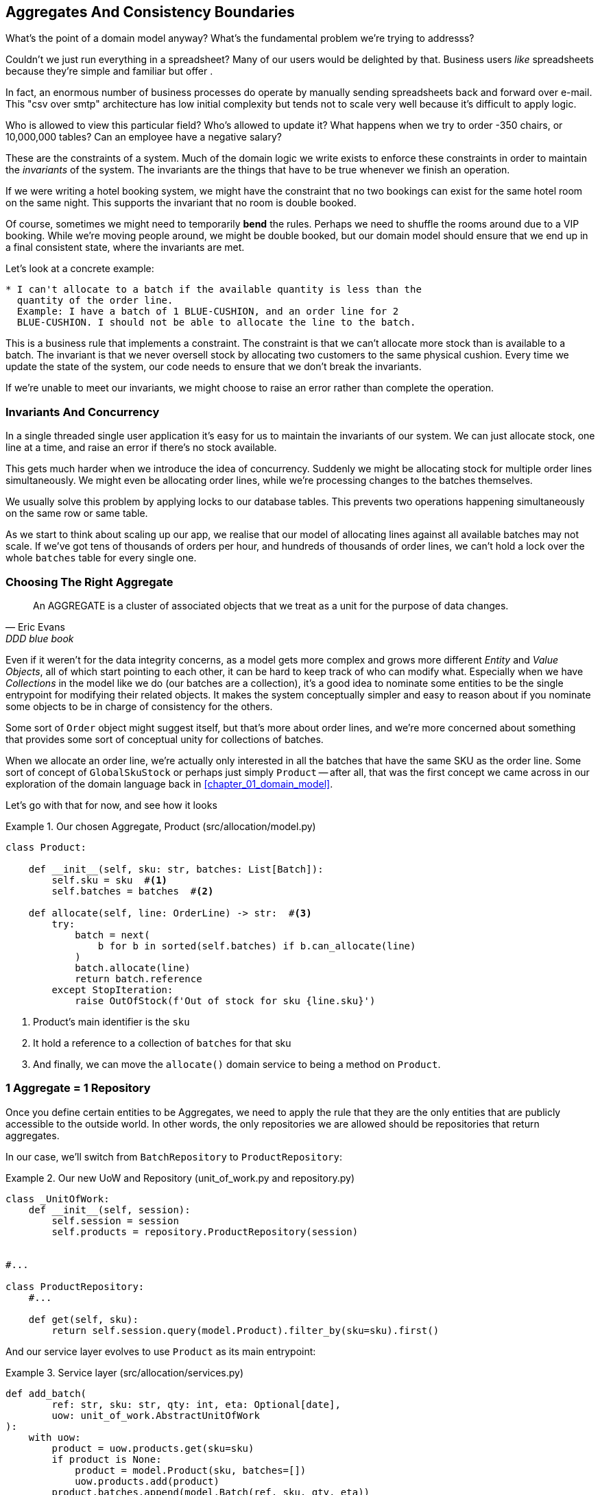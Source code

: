 [[chapter_05_aggregate]]
== Aggregates And Consistency Boundaries

What's the point of a domain model anyway? What's the fundamental problem
we're trying to addresss?

Couldn't we just run everything in a spreadsheet? Many of our users would be
delighted by that. Business users _like_ spreadsheets because they're simple and
familiar but offer .

In fact, an enormous number of business processes do operate by manually sending
spreadsheets back and forward over e-mail. This "csv over smtp" architecture has
low initial complexity but tends not to scale very well because it's difficult
to apply logic.

// TODO: better examples.
Who is allowed to view this particular field? Who's allowed to update it? What
happens when we try to order -350 chairs, or 10,000,000 tables? Can an employee
have a negative salary?

These are the constraints of a system. Much of the domain logic we write exists
to enforce these constraints in order to maintain the _invariants_ of the
system. The invariants are the things that have to be true whenever we finish
an operation.

If we were writing a hotel booking system, we might have the constraint that no
two bookings can exist for the same hotel room on the same night. This supports
the invariant that no room is double booked.

Of course, sometimes we might need to temporarily *bend* the rules. Perhaps we
need to shuffle the rooms around due to a VIP booking. While we're moving people
around, we might be double booked, but our domain model should ensure that we
end up in a final consistent state, where the invariants are met.

Let's look at a concrete example:

[quote, Us, This book]
----

* I can't allocate to a batch if the available quantity is less than the
  quantity of the order line.
  Example: I have a batch of 1 BLUE-CUSHION, and an order line for 2
  BLUE-CUSHION. I should not be able to allocate the line to the batch.

----

This is a business rule that implements a constraint. The constraint is that we
can't allocate more stock than is available to a batch. The invariant is that
we never oversell stock by allocating two customers to the same physical cushion.
Every time we update the state of the system, our code needs to ensure that we
don't break the invariants.

// TODO: Maybe this ought to be a sidebar? It's an important point but sits awkwardly
If we're unable to meet our invariants, we might choose to raise an error rather
than complete the operation.

=== Invariants And Concurrency

In a single threaded single user application it's easy for us to maintain the
invariants of our system. We can just allocate stock, one line at a time, and
raise an error if there's no stock available.

This gets much harder when we introduce the idea of concurrency. Suddenly we
might be allocating stock for multiple order lines simultaneously. We might even
be allocating order lines, while we're processing changes to the batches
themselves.

We usually solve this problem by applying locks to our database tables. This
prevents two operations happening simultaneously on the same row or same
table.

As we start to think about scaling up our app, we realise that our model
of allocating lines against all available batches may not scale.  If we've
got tens of thousands of orders per hour, and hundreds of thousands of
order lines, we can't hold a lock over the whole `batches` table for
every single one.


=== Choosing The Right Aggregate

[quote, Eric Evans, DDD blue book]
____
// We need an abstraction for encapsulating references within the model.
An AGGREGATE is a cluster of associated objects that we treat as a unit for the
purpose of data changes.
// Each AGGREGATE has a root and a boundary. The boundary
// defines what is inside the AGGREGATE. The root is a single, specific ENTITY
// contained in the AGGREGATE. The root is the only member of the AGGREGATE that
// outside objects are allowed to hold references to, although objects within the
// boundary may hold references to each other. ENTITIES other than the root have
// local identity, but that identity needs to be distinguishable only within the
// AGGREGATE, because no outside object can ever see it out of the context of the
// root ENTITY.
____

Even if it weren't for the data integrity concerns, as a model gets more complex
and grows more different _Entity_ and _Value Objects_, all of which start pointing
to each other, it can be hard to keep track of who can modify what.  Especially
when we have _Collections_ in the model like we do (our batches are a collection),
it's a good idea to nominate some entities to be the single entrypoint for
modifying their related objects.  It makes the system conceptually simpler
and easy to reason about if you nominate some objects to be in charge of consistency
for the others.

Some sort of `Order` object might suggest itself, but that's more about order lines,
and we're more concerned about something that provides some sort of conceptual unity
for collections of batches.

When we allocate an order line, we're actually only interested in all the batches
that have the same SKU as the order line.  Some sort of concept of `GlobalSkuStock`
or perhaps just simply `Product` -- after all, that was the first concept we
came across in our exploration of the domain language back in <<chapter_01_domain_model>>.

Let's go with that for now, and see how it looks


[[product_aggregate]]
.Our chosen Aggregate, Product (src/allocation/model.py)
====
[source,python]
[role="non-head"]
----
class Product:

    def __init__(self, sku: str, batches: List[Batch]):
        self.sku = sku  #<1>
        self.batches = batches  #<2>

    def allocate(self, line: OrderLine) -> str:  #<3>
        try:
            batch = next(
                b for b in sorted(self.batches) if b.can_allocate(line)
            )
            batch.allocate(line)
            return batch.reference
        except StopIteration:
            raise OutOfStock(f'Out of stock for sku {line.sku}')
----
====

<1> Product's main identifier is the `sku`
<2> It hold a reference to a collection of `batches` for that sku
<3> And finally, we can move the `allocate()` domain service to
    being a method on `Product`.  

//TODO: talk about magic methods on aggregates maybe?  ie, a non-aggregate entity
//      might have a __hash__ so that we can put it into a set, but because you
//      are never supposed to have a collection of aggregates, they could return
//      an error for __has__. or sumfink.


=== 1 Aggregate = 1 Repository

Once you define certain entities to be Aggregates, we need to apply the
rule that they are the only entities that are publicly accessible to the
outside world.  In other words, the only repositories we are allowed should
be repositories that return aggregates.

In our case, we'll switch from `BatchRepository` to `ProductRepository`:


[[new_uow_and_repository]]
.Our new UoW and Repository (unit_of_work.py and repository.py)
====
[source,python]
[role="skip"]
----
class _UnitOfWork:
    def __init__(self, session):
        self.session = session
        self.products = repository.ProductRepository(session)


#...

class ProductRepository:
    #...

    def get(self, sku):
        return self.session.query(model.Product).filter_by(sku=sku).first()
----
====

And our service layer evolves to use `Product` as its main entrypoint:

[[service_layer_uses_products]]
.Service layer  (src/allocation/services.py)
====
[source,python]
----
def add_batch(
        ref: str, sku: str, qty: int, eta: Optional[date],
        uow: unit_of_work.AbstractUnitOfWork
):
    with uow:
        product = uow.products.get(sku=sku)
        if product is None:
            product = model.Product(sku, batches=[])
            uow.products.add(product)
        product.batches.append(model.Batch(ref, sku, qty, eta))
        uow.commit()


def allocate(
        orderid: str, sku: str, qty: int,
        uow: unit_of_work.AbstractUnitOfWork
) -> str:
    line = OrderLine(orderid, sku, qty)
    with uow:
        product = uow.products.get(sku=line.sku)
        if product is None:
            raise InvalidSku(f'Invalid sku {line.sku}')
        batchref = product.allocate(line)
        uow.commit()
    return batchref
----
====

TODO: discuss, should repository raise `InvalidSku`?


.Exercise for the Reader
******************************************************************************
You've just seen the main top layers of the code, so this shouldn't be too hard,
but we'd like you to implement the `Product` aggregate starting from `Batch`,
just like we did.

Of course you could cheat and copy/paste from the listings above, but even
if you do that, you'll still have to solve a few challenges on your own,
like adding the model to the ORM and making sure all the moving parts can
talk to each other, which we hope will be instructive.

https://github.com/python-leap/code/tree/chapter_05_aggregate_exercise

We've put in a "cheating" implementation in that delegates to the existing
`allocate()` function, so you should be able to evolve that towards the real
thing.

We've marked a couple of tests with `@pytest.skip()`, come back to then
when you're done and you've read the rest of this chapter, to have a go
at implementing version numbers.  Bonus points if you can get SQLAlchemy to
do them for you by magic!

******************************************************************************

=== Version Numbers

We've got our new aggregate and we're using it in all the right places, the remaining
question is:  how will we actually enforce our data integrity rules?  We don't want
to hold a lock over the entire batches table, but how will we implement holding a
lock over just the rows for a particular sku?  The answer is to have a single
attribute on the Product model which acts as a marker for the whole state change
being complete, and we use it as the single resource that concurrent workers
can fight over:  if two transactions both read the state of the world for `batches`
at the same time, and they both want to update the `allocations` tables, we force
both of them to also try and update the `version_number` in the `products` table,
in such a way that only one of them can win and the world stays consistent.

There are essentially 3 options for implementing version numbers:

1. `version_number` lives in domain, we add it to the `Product` constructor,
   and `Product.allocate()` is responsible for incrementing it.

2. The services layer could do it!  The version number isn't _strictly_ a domain
   concern, so instead our service layer could assume that the current version number 
   is attached to `Product` by the repository, and the service layer will increment it
   before it does the `commit()`

3. Or, since it's arguably an infrastructure concern, the UoW and repository
   could do it by magic.  The repository has access to version numbers for any
   products it retrieves, and when the UoW does a commit, it can increment the
   version number for any products it knows about, assuming them to have changed.


Option 3 isn't ideal, because there's no real way of doing it without having to
assume that _all_ products have changed, so we'll be incrementing version numbers
when we don't have tofootnote:[perhaps we could get some ORM/sqlalchemy magic to tell
us when an object is dirty, but how would that work in the generic case, eg for a
CsvRepository?].

Option 2 involves mixing the responsibility for mutating state between the service
layer and the domain layer, so it's a little messy as well.

So in the end, even though version numbers don't _have_ to be a domain concern,
you might decide the cleanest tradeoff is to put them in the domain.

[[product_aggregate_with_version_number]]
.Our chosen Aggregate, Product (src/allocation/model.py)
====
[source,python]
----
class Product:

    def __init__(self, sku: str, batches: List[Batch], version_number: int = 0):  #<1>
        self.sku = sku
        self.batches = batches
        self.version_number = version_number  #<1>

    def allocate(self, line: OrderLine) -> str:
        try:
            batch = next(
                b for b in sorted(self.batches) if b.can_allocate(line)
            )
            batch.allocate(line)
            self.version_number += 1  #<1>
            return batch.reference
        except StopIteration:
            raise OutOfStock(f'Out of stock for sku {line.sku}')
----
====

<1> There it is!

TODO: more discussion of version number -- actual numebr doesn't matter,
    we're just setting _something_ so the db complains, could use uids,
    also discuss similarity with eventsourcing version numbers.

=== Testing For Our Data Integrity Rules

Now to actually make sure we can get the behaviour we want: if we have two
concurrent attempts to do allocation against the same `Product`, one of them
should fail, because they can't both update the version number:

////
TODO:
In Example 5. An integration test for concurrency behaviour (tests/integration/test_uow.py)
it might be helpful to use order1 and order2 instead of o1 and o2.

This might have been morning-brain, but I had to read the code over a few times to figure out why product version was 4 instead of 1 or 2.
Perhaps instead something like:

product_version = 3
insert_batch(session, batch, sku, 100, eta=None, product_version=product_version)
...
assert version == 4
...

Or if you're ok leaving the constant behind:

...
assert version == product_version +1
...
https://github.com/python-leap/book/issues/36
////
[[data_integrity_test]]
.An integration test for concurrency behaviour (tests/integration/test_uow.py)
====
[source,python]
----
def test_concurrent_updates_to_version_are_not_allowed(postgres_session_factory):
    sku, batch = random_ref('s'), random_ref('b')
    session = postgres_session_factory()
    insert_batch(session, batch, sku, 100, eta=None, product_version=3)
    session.commit()

    exceptions = []
    o1, o2 = random_ref('o1'), random_ref('o2')
    target1 = lambda: try_to_allocate(o1, sku, exceptions)
    target2 = lambda: try_to_allocate(o2, sku, exceptions)
    t1 = threading.Thread(target=target1)  #<1>
    t2 = threading.Thread(target=target2)  #<1>
    t1.start()
    t2.start()
    t1.join()
    t2.join()

    [[version]] = session.execute(
        "SELECT version_number FROM products WHERE sku=:sku",
        dict(sku=sku),
    )
    assert version == 4  #<2>
    exception = [exceptions]
    assert 'could not serialize access due to concurrent update' in str(exception)  #<3>

    orders = list(session.execute(
        "SELECT orderid FROM allocations"
        " JOIN batches ON allocations.batch_id = batches.id"
        " JOIN order_lines ON allocations.orderline_id = order_lines.id"
        " WHERE order_lines.sku=:sku",
        dict(sku=sku),
    ))
    assert len(orders) == 1  #<4>
----
====

<1> We set up two threads that will reliably produce the concurrency behaviour we
    want:  `read1, read2, write1, write2`. (see below for the code being run in
    each thread).

<2> We assert that the version number has only been incremented once.

<3> We can also check on the specific exception if we like

<4> And we can make sure that only one allocation has gotten through.


[[time_sleep_thread]]
.time.sleep can reliably produce concurrency behaviour (tests/integration/test_uow.py)
====
[source,python]
----
def try_to_allocate(orderid, sku, exceptions):
    line = model.OrderLine(orderid, sku, 10)
    try:
        with unit_of_work.SqlAlchemyUnitOfWork() as uow:
            product = uow.products.get(sku=sku)
            product.allocate(line)
            time.sleep(0.2)
            uow.commit()
    except Exception as e:
        print(traceback.format_exc())
        exceptions.append(e)
----
====


==== Enforcing Concurrency Rules By Using Database Transaction Isolation Levels

To get the test to pass as it is, we can set the transaction isolation level
on our session:

[[transaction_serializable]]
.Set isolation level for session (src/allocation/unit_of_work.py)
====
[source,python]
----
DEFAULT_SESSION_FACTORY = sessionmaker(bind=create_engine(
    config.get_postgres_uri(),
    isolation_level="SERIALIZABLE",
))
----
====

Transaction isolation levels are tricky stuff, it's worth spending time
understanding https://www.postgresql.org/docs/9.6/transaction-iso.html[the
documentation].


==== SELECT FOR UPDATE Can Also Help

An alternative to using the `SERIALIZABLE` isolation level is to use
https://www.postgresql.org/docs/9.6/explicit-locking.html[SELECT FOR UPDATE],
which will produce different behaviour: two concurrent transactions will not
be allowed to do a read on the same rows at the same time.

[[with_for_update]]
.SqlAlchemy with_for_update (src/allocation/repository.py)
====
[source,python]
[role="non-head"]
----
    def get(self, sku):
        return self.session.query(model.Product) \
                           .filter_by(sku=sku) \
                           .with_for_update() \
                           .first()
----
====


This will have the effect of changing the concurrency pattern from 

[role="skip"]
----
read1, read2, write1, write2(fail)
----

to

[role="skip"]
----
read1, write1, read2, write2(succeed)
----

//TODO maybe better diagrams here?

In our simple case, it's not obvious which to prefer.  In a more complex
scenario, `SELECT FOR UPDATE` might lead to more deadlocks, while `SERIALIZABLE`
having more of an "optimistic locking" approach and might lead to more failures,
but the failures might be more recoverable.  So, as usual, the right solution
will depend on circumstances.


.Recap: Aggregates and consistency boundaries
*****************************************************************
Choose the right aggregate::
    bla

Something something transactions::
    bla bla.

*****************************************************************